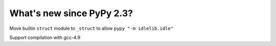 =======================
What's new since PyPy 2.3?
=======================

.. this is a revision shortly after release-2.3
.. startrev: 394146e9bb67

Move builtin ``struct`` module to ``_struct`` to allow ``pypy "-m idlelib.idle"``

Support compilation with gcc-4.9

